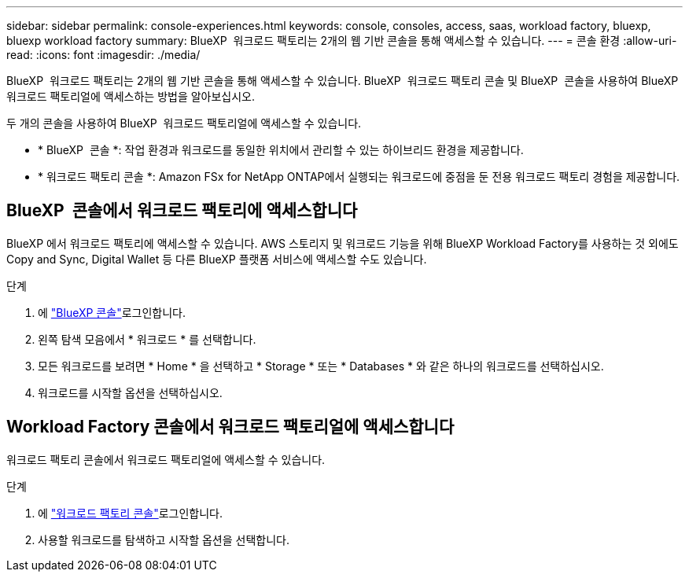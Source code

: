 ---
sidebar: sidebar 
permalink: console-experiences.html 
keywords: console, consoles, access, saas, workload factory, bluexp, bluexp workload factory 
summary: BlueXP  워크로드 팩토리는 2개의 웹 기반 콘솔을 통해 액세스할 수 있습니다. 
---
= 콘솔 환경
:allow-uri-read: 
:icons: font
:imagesdir: ./media/


[role="lead"]
BlueXP  워크로드 팩토리는 2개의 웹 기반 콘솔을 통해 액세스할 수 있습니다. BlueXP  워크로드 팩토리 콘솔 및 BlueXP  콘솔을 사용하여 BlueXP  워크로드 팩토리얼에 액세스하는 방법을 알아보십시오.

두 개의 콘솔을 사용하여 BlueXP  워크로드 팩토리얼에 액세스할 수 있습니다.

* * BlueXP  콘솔 *: 작업 환경과 워크로드를 동일한 위치에서 관리할 수 있는 하이브리드 환경을 제공합니다.
* * 워크로드 팩토리 콘솔 *: Amazon FSx for NetApp ONTAP에서 실행되는 워크로드에 중점을 둔 전용 워크로드 팩토리 경험을 제공합니다.




== BlueXP  콘솔에서 워크로드 팩토리에 액세스합니다

BlueXP 에서 워크로드 팩토리에 액세스할 수 있습니다. AWS 스토리지 및 워크로드 기능을 위해 BlueXP Workload Factory를 사용하는 것 외에도 Copy and Sync, Digital Wallet 등 다른 BlueXP 플랫폼 서비스에 액세스할 수도 있습니다.

.단계
. 에 link:https://console.bluexp.netapp.com["BlueXP 콘솔"^]로그인합니다.
. 왼쪽 탐색 모음에서 * 워크로드 * 를 선택합니다.
. 모든 워크로드를 보려면 * Home * 을 선택하고 * Storage * 또는 * Databases * 와 같은 하나의 워크로드를 선택하십시오.
. 워크로드를 시작할 옵션을 선택하십시오.




== Workload Factory 콘솔에서 워크로드 팩토리얼에 액세스합니다

워크로드 팩토리 콘솔에서 워크로드 팩토리얼에 액세스할 수 있습니다.

.단계
. 에 link:https://console.workloads.netapp.com["워크로드 팩토리 콘솔"^]로그인합니다.
. 사용할 워크로드를 탐색하고 시작할 옵션을 선택합니다.

